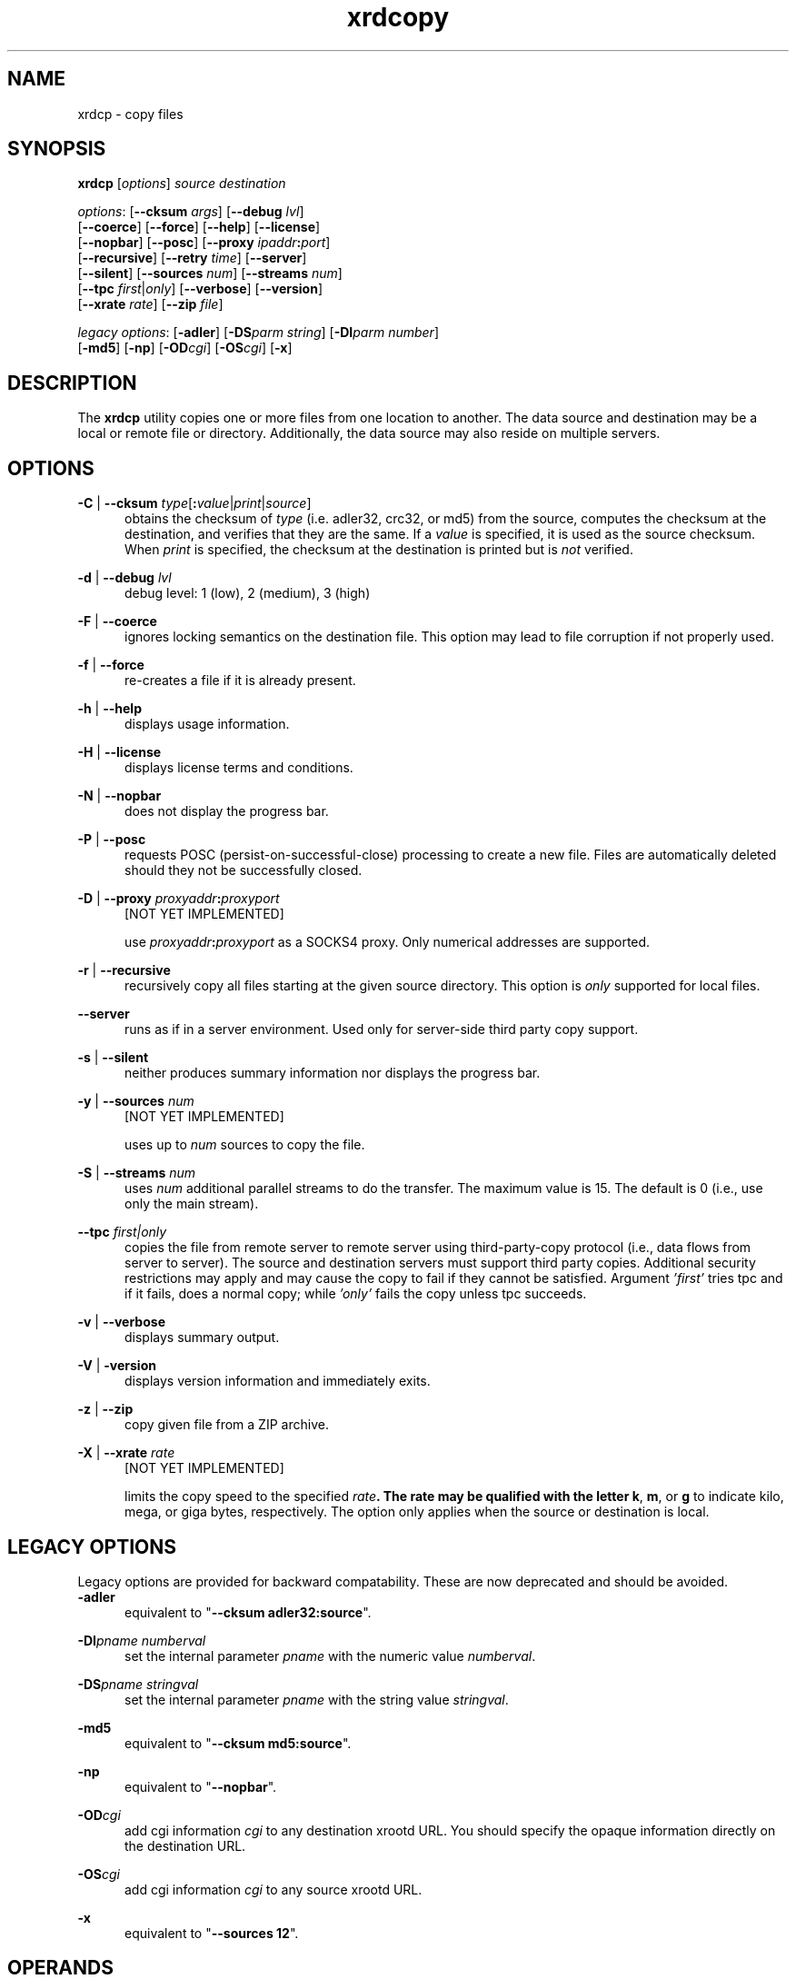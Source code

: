 .TH xrdcopy 1 "__VERSION__"
.SH NAME
xrdcp - copy files
.SH SYNOPSIS
.nf

\fBxrdcp\fR [\fIoptions\fR] \fIsource\fR \fIdestination\fR

\fIoptions\fR: [\fB--cksum\fR \fIargs\fR] [\fB--debug\fR \fIlvl\fR]
[\fB--coerce\fR] [\fB--force\fR] [\fB--help\fR] [\fB--license\fR]
[\fB--nopbar\fR] [\fB--posc\fR] [\fB--proxy \fIipaddr\fB:\fIport\fR]
[\fB--recursive\fR] [\fB--retry\fR \fItime\fR] [\fB--server\fR]
[\fB--silent\fR] [\fB--sources\fR \fInum\fR] [\fB--streams\fR \fInum\fR]
[\fB--tpc\fR \fIfirst\fR|\fIonly\fR] [\fB--verbose\fR] [\fB--version\fR]
[\fB--xrate\fR \fIrate\fR] [\fB--zip\fR \fIfile\fR]

\fIlegacy options\fR: [\fB-adler\fR] [\fB-DS\fR\fIparm string\fR] [\fB-DI\fR\fIparm number\fR]
[\fB-md5\fR] [\fB-np\fR] [\fB-OD\fR\fIcgi\fR] [\fB-OS\fR\fIcgi\fR] [\fB-x\fR]

.fi
.br
.ad l
.SH DESCRIPTION
The \fBxrdcp\fR utility copies one or more files from one location to
another. The data source and destination may be a local
or remote file or directory.  Additionally, the data source may also reside
on multiple servers.
.SH OPTIONS
\fB-C\fR | \fB--cksum\fR \fItype\fR[\fB:\fR\fIvalue\fR|\fIprint\fR|\fIsource\fR]
.RS 5
obtains the checksum of \fItype\fR (i.e. adler32, crc32, or md5) from the source,
computes the checksum at the destination, and verifies that they are the same. If a \fIvalue\fR
is specified, it is used as the source checksum. When \fIprint\fR
is specified, the checksum at the destination is printed but is \fInot\fR verified.

.RE
\fB-d\fR | \fB--debug\fR \fIlvl\fR
.RS 5
debug level: 1 (low), 2 (medium), 3 (high)

.RE
\fB-F\fR | \fB--coerce\fR
.RS 5
ignores locking semantics on the destination file. This option may lead to
file corruption if not properly used.

.RE
\fB-f\fR | \fB--force\fR
.RS 5
re-creates a file if it is already present.

.RE
\fB-h\fR | \fB--help\fR
.RS 5
displays usage information.

.RE
\fB-H\fR | \fB--license\fR
.RS 5
displays license terms and conditions.

.RE
\fB-N\fR | \fB--nopbar\fR
.RS 5
does not display the progress bar.

.RE
\fB-P\fR | \fB--posc\fR
.RS 5
requests POSC (persist-on-successful-close) processing
to create a new file. Files are automatically deleted should they not be
successfully closed.

.RE
\fB-D\fR | \fB--proxy\fR \fIproxyaddr\fB:\fIproxyport\fR
.RS 5
[NOT YET IMPLEMENTED]

use \fIproxyaddr\fB:\fIproxyport\fR as a SOCKS4 proxy. Only numerical addresses are supported.

.RE
\fB-r\fR | \fB--recursive\fR
.RS 5
recursively copy all files starting at the given source directory. This option is
\fIonly\fR supported for local files.

.RE
\fB--server\fR
.RS 5
runs as if in a server environment. Used only for server-side
third party copy support.

.RE
\fB-s\fR | \fB--silent\fR
.RS 5
neither produces summary information nor displays the progress bar.

.RE
\fB-y\fR | \fB--sources\fR \fInum\fR
.RS 5
[NOT YET IMPLEMENTED]

uses up to \fInum\fR sources to copy the file.

.RE
\fB-S\fR | \fB--streams\fR \fInum\fR
.RS 5
uses \fInum\fR additional parallel streams to do the transfer.
The maximum value is 15. The default is 0 (i.e., use only the main stream).

.RE
\fB--tpc\fR \fIfirst|only\fR
.RS 5
copies the file from remote server to remote server using third-party-copy
protocol (i.e., data flows from server to server). The source and destination
servers must support third party copies. Additional security restrictions
may apply and may cause the copy to fail if they cannot be satisfied.
Argument \fI'first'\fR tries tpc and if it fails, does a normal copy;
while \fI'only'\fR fails the copy unless tpc succeeds.

.RE
\fB-v\fR | \fB--verbose\fR
.RS 5
displays summary output.

.RE
\fB-V\fR | \fB-version\fR
.RS 5
displays version information and immediately exits.

.RE
\fB-z\fR | \fB--zip\fR
.RS 5
copy given file from a ZIP archive.

.RE
\fB-X\fR | \fB--xrate\fR \fIrate\fR
.RS 5
[NOT YET IMPLEMENTED]

limits the copy speed to the specified \fIrate\fB. The rate may be qualified
with the letter \fBk\fR, \fBm\fR, or \fBg\fR to indicate kilo, mega, or giga
bytes, respectively. The option only applies when the source or destination is
local.

.SH LEGACY OPTIONS
Legacy options are provided for backward compatability. These are now
deprecated and should be avoided.
.RE
\fB-adler\fR
.RS 5
equivalent to "\fB--cksum adler32:source\fR".

.RE
\fB-DI\fR\fIpname numberval\fR
.RS 5
set the internal parameter \fIpname\fR with the numeric value \fInumberval\fR.

.RE
\fB-DS\fR\fIpname stringval\fR
.RS 5
set the internal parameter \fIpname\fR with the string value \fIstringval\fR.

.RE
\fB-md5\fR
.RS 5
equivalent to "\fB--cksum md5:source\fR".

.RE
\fB-np\fR
.RS 5
equivalent to "\fB--nopbar\fR".

.RE
\fB-OD\fR\fIcgi\fR
.RS 5
add cgi information \fIcgi\fR to any destination xrootd URL.
You should specify the opaque information directly on the destination URL.

.RE
\fB-OS\fR\fIcgi\fR
.RS 5
add cgi information \fIcgi\fR to any source xrootd URL.

.RE
\fB-x\fR
.RS 5
equivalent to "\fB--sources 12\fR".

.RE
.SH OPERANDS
\fIsource\fR
.RS 5
a dash (i.e. \fB-\fR) indicating stanard in, a local file, a local directory name suffixed by /, or
an xrootd URL in the form of
.ce 1
\fBxroot://[\fIuser\fB@\fR]\fIhost[\fB:\fIport\fR]\fB/\fIabsolutepath\fR
The \fIabsolutepath\fR can be a directory.

.RE
\fIdestination\fR
.RS 5
a dash (i.e. \fB-\fR) indicating stanard out, a local file, a local directory
name suffixed by /, or an xrootd URL in the form
.ce 1
\fBxroot://[\fIuser\fB@\fR]\fIhost[\fB:\fIport\fR]\fB/\fIabsolutepath\fR
The \fIabsolutepath\fR can be a directory.

.RE

.SH ENVIRONMENT
The following environment variables are supported. They apply to xrdfs and any
other application using the libXrdCl library, unless specified otherwise. The
text in the brackets is a name of the corresponding xrdcp commandline parameter.
.br

XRD_LOGLEVEL
.RS 5
Detemines the amout of diagnostics that should be printed. Valid values are:
\fIDump\fR, \fIDebug\fR, \fIInfo\fR, \fIWarning\fR, and \fIError\fR.
.RE

XRD_LOGFILE
.RS 5
If set, the diagnostics will be printed to the specified file instead of stderr.
.RE

XRD_LOGMASK
.RS 5
Determines which diagnostics topics should be printed at all levels. It's a
"|" separated list of topics. The first element may be "All" in which case
all the topics are enabled and the subsequent elements may turn them off, or
"None" in which case all the topics are disabled and the subsequent flags may
turn them on. If the topic name is prefixed with "^", then it means that
the topic should be disabled. If the topic name is not prefixed, then it means
that the topic should be enabled.
.br

The log mask may as well be handled for each diagnostic level separately by
setting one or more of the following variables: \fIXRD_LOGMASK_ERROR\fR,
\fIXRD_LOGMASK_WARNING\fR, \fIXRD_LOGMASK_INFO\fR, \fIXRD_LOGMASK_DEBUG\fR,
and \fIXRD_LOGMASK_DUMP\fR. The default for each level is "All", except
for the \fIDump\fR level, where the default is "All|^PollerMsg". This means
that, at the \fIDump\fR level, all the topics but "PollerMsg" are enabled.
.br

Available topics: AppMsg, UtilityMsg, FileMsg, PollerMsg, PostMasterMsg,
XRootDTransportMsg, TaskMgrMsg, XRootDMsg, FileSystemMsg, AsyncSockMsg
.RE

XRD_PARALLELEVTLOOP
.RS 5
The number of event loops.
.RE

XRD_READRECOVERY
.RS 5
Determines if read recovery should be enabled or disabled (enabled by default).
.RE

XRD_WRITERECOVERY
.RS 5
Determines if write recovery should be enabled or disabled (enabled by default).
.RE

XRD_CONNECTIONWINDOW (-DIConnectionWindow)
.RS 5
A time window for the connection establishment. A connection failure is declared if
the connection is not established within the time window. If a connection failure
happens earlier then another connection attempt will only be made at the beginning
of the next window.
.RE

XRD_CONNECTIONRETRY (-DIConnectionRetry)
.RS 5
Number of connection attempts that should be made (number of available connection
windows) before declaring a permanent failure.
.RE

XRD_REQUESTTIMEOUT (-DIRequestTimeout)
.RS 5
Default value for the time after which an error is declared if it was impossible
to get a response to a request.
.RE

XRD_STREAMTIMEOUT (-DIStreamTimeout)
.RS 5
Default value for the time after which a connection error is declared (and a
recovery attempted) if there are unfulfilled requests and there is no socket
activity or a registered wait timeout.
.RE

XRD_SUBSTREAMSPERCHANNEL (-DISubStreamsPerChannel)
.RS 5
Number of streams per session.
.RE

XRD_TIMEOUTRESOLUTION (-DITimeoutResolution)
.RS 5
Resolution for the timeout events. Ie. timeout events will be
processed only every XRD_TIMEOUTRESOLUTION seconds.
.RE

XRD_STREAMERRORWINDOW (-DIStreamErrorWindow)
.RS 5
Time after which the permanent failure flags are cleared out and a new connection
may be attempted if needed.
.RE

XRD_RUNFORKHANDLER (-DIRunForkHandler)
.RS 5
Determines whether the fork handlers should be enabled, making the API fork safe.
.RE

XRD_REDIRECTLIMIT (-DIRedirectLimit)
.RS 5
Maximum number of allowed redirections.
.RE

XRD_POLLERPREFERENCE (-DSPollerPreference)
.RS 5
A comma separated list of poller implementations in order of preference. The
default is: built-in.
.RE

XRD_CLIENTMONITOR (-DSClientMonitor)
.RS 5
Path to the client monitor library.
.RE

XRD_CLIENTMONITORPARAM (-DSClientMonitorParam)
.RS 5
Additional optional parameters that will be passed to the monitoring object
on initialization.
.RE

XRD_WORKERTHREADS (-DIWorkerThreads)
.RS 5
Number of threads processing user callbacks.
.RE

XRD_CPPARALLELCHUNKS (-DICPParallelChunks)
.RS 5
Maximum number of asynchronous requests being processed by the xrdcp command
at any given time.
.RE

XRD_CPCHUNKSIZE (-DICPChunkSize)
.RS 5
Size of a single data chunk handled by xrdcp.
.RE

XRD_NETWORKSTACK (-DSNetworkStack)
.RS 5
The network stack that the client should use to connect to the server. Possible
values are:

.B IPAuto
- automatically detect which IP stack to use

.B IPAll
- use IPv6 stack (AF_INET6 sockets) and both IPv6 and IPv4 (mapped to IPv6)
addresses

.B IPv6
- use only IPv6 stack and addresses

.B IPv4
- use only IPv4 stack (AF_INET sockets) and addresses

.B IPv4Mapped6
- use IPv6 stack and mapped IPv4 addresses
.RE

XRD_DATASERVERTTL (-DIDataServerTTL)
.RS 5
Time period after which an idle connection to a data server should be
closed.
.RE

XRD_LOADBALANCERTTL (-DILoadBalancerTTL)
.RS 5
Time period after which an idle connection to a manager or a load balancer
should be closed.
.RE

XRD_APPNAME (-DSAppName)
.RS 5
Override the application name reported to the server.
.RE

XRD_PLUGINCONFDIR
.RS 5
A custom location containing client plug-in config files.
.RE

XRD_PLUGIN
.RS 5
A default client plug-in to be used.
.RE

XRD_CPINITTIMEOUT (-DICPInitTimeout)
.RS 5
Maximum time allowed for the copy process to initialize, ie. open the source
and destination files.
.RE

XRD_CPTPCTIMEOUT (-DICPTPCTimeout)
.RS 5
Maximum time allowed for a third-party copy operation to finish.
.RE

XRD_TCPKEEPALIVE (-DITCPKeepAlive)
.RS 5
Enable/Disable the TCP keep alive functionality
.RE

XRD_TCPKEEPALIVETIME (-DITCPKeepAliveTime)
.RS 5
Time between last data packet sent and the first keepalive probe (Linux only)
.RE

XRD_TCPKEEPALIVEINTERVAL (-DITCPKeepAliveInterval)
.RS 5
Interval between subsequent keepalive probes (Linux only)
.RE

XRD_TCPKEEPALIVEPROBES (-DITCPKeepProbes)
.RS 5
Number of unacknowledged probes before considering the connection dead
(Linux only)
.RE

XRD_METALINKPROCESSING
.RS 5
Enable/Disable Metalink processing (enabled by default)
.RE

XRD_LOCALMETALINKFILE
.RS 5
Enable/Disable local Metalink file processing (by convention the following URL schema has to be used: root://localfile//path/filename.meta4) 
.RE

XRD_GLFNREDIRECTOR
.RS 5
The redirector will be used as a last resort if the GLFN tag is specified in a Metalink file.
.RE

XRD_XCPBLOCKSIZE
.RS 5
Maximu size of a data block assigned to a single source in case of an extreme copy transfer.
.RE

.SH NOTES
Documentation for all components associated with \fBxrdcp\fR can be found at
http://xrootd.org/docs.html

.SH DIAGNOSTICS
Errors yield an error message and a non-zero exit status.

.SH LICENSE
LGPL

.SH SUPPORT LEVEL
The \fBxrdcp\fR command is supported by the xrootd collaboration.
Contact information can be found at:

.ce
http://xrootd.org/contact.html
